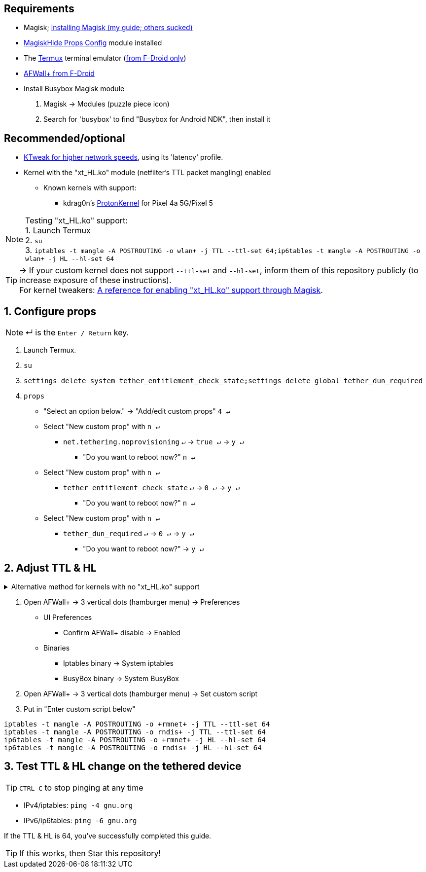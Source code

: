 :experimental:
:icons:
ifdef::env-github[]
:tip-caption: :bulb:
:note-caption: :information_source:
:important-caption: :heavy_exclamation_mark:
:caution-caption: :fire:
:warning-caption: :warning:
endif::[]

== Requirements
* Magisk; link:https://github.com/ghost-420/Best-way-to-flash-Magisk[installing Magisk (my guide; others sucked)]
* link:https://github.com/Magisk-Modules-Repo/MagiskHidePropsConf#installation[MagiskHide Props Config] module installed
* The link:https://f-droid.org/en/packages/com.termux/[Termux] terminal emulator (link:https://wiki.termux.com/wiki/Termux_Google_Play[from F-Droid only])
* link:https://f-droid.org/en/packages/dev.ukanth.ufirewall/[AFWall+ from F-Droid]

* Install Busybox Magisk module
. Magisk -> Modules (puzzle piece icon)
. Search for 'busybox' to find "Busybox for Android NDK", then install it

== Recommended/optional
* link:https://play.google.com/store/apps/details?id=com.draco.ktweak[KTweak for higher network speeds], using its 'latency' profile.
* Kernel with the "xt_HL.ko" module (netfilter's TTL packet mangling) enabled
** Known kernels with support:
*** kdrag0n's link:https://github.com/kdrag0n/proton_kernel_redbull[ProtonKernel] for Pixel 4a 5G/Pixel 5

NOTE: Testing "xt_HL.ko" support: +
1. Launch Termux +
2. ``su`` +
3. ``iptables -t mangle -A POSTROUTING -o wlan+ -j TTL --ttl-set 64;ip6tables -t mangle -A POSTROUTING -o wlan+ -j HL --hl-set 64``

TIP: -> If your custom kernel does not support `--ttl-set` and `--hl-set`, inform them of this repository publicly (to increase exposure of these instructions). +
 For kernel tweakers: link:https://web.archive.org/web/20210423030541/https://forum.xda-developers.com/t/magisk-stock-bypass-tether-restrictions.4262265/[A reference for enabling "xt_HL.ko" support through Magisk].

== 1. Configure props
NOTE: ↵ is the kbd:[Enter / Return] key.

. Launch Termux.
. ``su``
. ``settings delete system tether_entitlement_check_state;settings delete global tether_dun_required``
. ``props``
** "Select an option below." -> "Add/edit custom props" kbd:[4 ↵]
** Select "New custom prop" with kbd:[n ↵]
*** `net.tethering.noprovisioning` kbd:[↵] -> kbd:[true ↵] -> kbd:[y ↵]
**** "Do you want to reboot now?" kbd:[n ↵]
** Select "New custom prop" with kbd:[n ↵]
*** `tether_entitlement_check_state` kbd:[↵] -> kbd:[0 ↵] -> kbd:[y ↵]
**** "Do you want to reboot now?" kbd:[n ↵]
** Select "New custom prop" with kbd:[n ↵]
*** `tether_dun_required` kbd:[↵] -> kbd:[0 ↵] -> kbd:[y ↵]
**** "Do you want to reboot now?" -> kbd:[y ↵]

== 2. Adjust TTL & HL

.Alternative method for kernels with no "xt_HL.ko" support
[%collapsible]
====

. Download link:https://play.google.com/store/apps/details?id=org.segin.ttleditor[TTL Editor] from the Google Play Store, which can be downloaded through link:https://gitlab.com/AuroraOSS/AuroraStore/-/releases[Aurora Store].
. Open TTL Editor
. Check "Apply to all network interfaces using /proc"
. Press OK to the side of "Set new TTL" to apply a chosen TTL

___
====

. Open AFWall+ -> 3 vertical dots (hamburger menu) -> Preferences
- UI Preferences
** Confirm AFWall+ disable -> Enabled
- Binaries
** Iptables binary -> System iptables
** BusyBox binary -> System BusyBox
. Open AFWall+ -> 3 vertical dots (hamburger menu) -> Set custom script
. Put in "Enter custom script below"

////
Blanket setting \*rmnet* might be a bad idea? +
rndis* is specific to USB tethering; \*rmnet* still has business with USB tethering, along with all other tether types.
////
[source]
----
iptables -t mangle -A POSTROUTING -o +rmnet+ -j TTL --ttl-set 64
iptables -t mangle -A POSTROUTING -o rndis+ -j TTL --ttl-set 64
ip6tables -t mangle -A POSTROUTING -o +rmnet+ -j HL --hl-set 64
ip6tables -t mangle -A POSTROUTING -o rndis+ -j HL --hl-set 64
----

== 3. Test TTL & HL change on the tethered device
TIP: kbd:[CTRL C] to stop pinging at any time

* IPv4/iptables: `ping -4 gnu.org`
* IPv6/ip6tables: `ping -6 gnu.org`

If the TTL & HL is 64, you've successfully completed this guide.

TIP: If this works, then Star this repository!